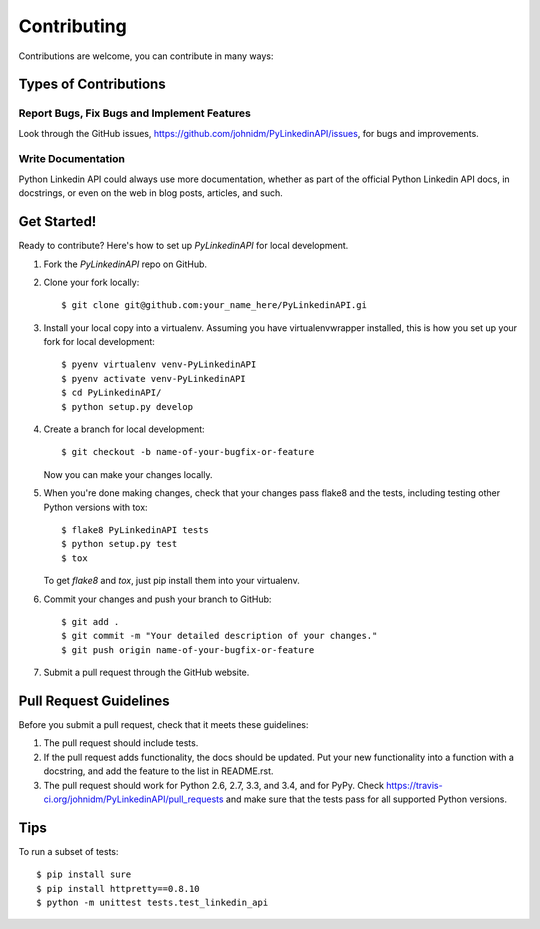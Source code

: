 ============
Contributing
============

Contributions are welcome, you can contribute in many ways:

Types of Contributions
----------------------

Report Bugs, Fix Bugs and Implement Features
~~~~~~~~~~~

Look through the GitHub issues, https://github.com/johnidm/PyLinkedinAPI/issues, for bugs and improvements.

Write Documentation
~~~~~~~~~~~~~~~~~~~

Python Linkedin API could always use more documentation, whether as part of the
official Python Linkedin API docs, in docstrings, or even on the web in blog posts,
articles, and such.

Get Started!
------------

Ready to contribute? Here's how to set up `PyLinkedinAPI` for local development.

1. Fork the `PyLinkedinAPI` repo on GitHub.
2. Clone your fork locally::

    $ git clone git@github.com:your_name_here/PyLinkedinAPI.gi

3. Install your local copy into a virtualenv. Assuming you have virtualenvwrapper installed, this is how you set up your fork for local development::

    $ pyenv virtualenv venv-PyLinkedinAPI
    $ pyenv activate venv-PyLinkedinAPI
    $ cd PyLinkedinAPI/
    $ python setup.py develop

4. Create a branch for local development::

    $ git checkout -b name-of-your-bugfix-or-feature

   Now you can make your changes locally.

5. When you're done making changes, check that your changes pass flake8 and the tests, including testing other Python versions with tox::

    $ flake8 PyLinkedinAPI tests
    $ python setup.py test
    $ tox

   To get `flake8` and `tox`, just pip install them into your virtualenv.

6. Commit your changes and push your branch to GitHub::

    $ git add .
    $ git commit -m "Your detailed description of your changes."
    $ git push origin name-of-your-bugfix-or-feature

7. Submit a pull request through the GitHub website.

Pull Request Guidelines
-----------------------

Before you submit a pull request, check that it meets these guidelines:

1. The pull request should include tests.
2. If the pull request adds functionality, the docs should be updated. Put
   your new functionality into a function with a docstring, and add the
   feature to the list in README.rst.
3. The pull request should work for Python 2.6, 2.7, 3.3, and 3.4, and for PyPy. Check
   https://travis-ci.org/johnidm/PyLinkedinAPI/pull_requests
   and make sure that the tests pass for all supported Python versions.

Tips
----

To run a subset of tests::

    $ pip install sure
    $ pip install httpretty==0.8.10
    $ python -m unittest tests.test_linkedin_api
